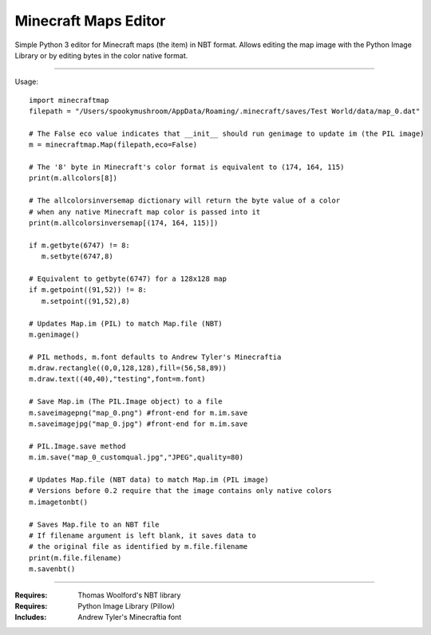 =====================
Minecraft Maps Editor
=====================

Simple Python 3 editor for Minecraft maps (the item) in NBT format. Allows editing the map image with the Python Image Library or by editing bytes in the color native format. 

---------------------

Usage::

 import minecraftmap
 filepath = "/Users/spookymushroom/AppData/Roaming/.minecraft/saves/Test World/data/map_0.dat"
 
 # The False eco value indicates that __init__ should run genimage to update im (the PIL image)
 m = minecraftmap.Map(filepath,eco=False)
 
 # The '8' byte in Minecraft's color format is equivalent to (174, 164, 115)
 print(m.allcolors[8]) 
 
 # The allcolorsinversemap dictionary will return the byte value of a color
 # when any native Minecraft map color is passed into it
 print(m.allcolorsinversemap[(174, 164, 115)])
 
 if m.getbyte(6747) != 8:
    m.setbyte(6747,8)
 
 # Equivalent to getbyte(6747) for a 128x128 map
 if m.getpoint((91,52)) != 8:
    m.setpoint((91,52),8)
 
 # Updates Map.im (PIL) to match Map.file (NBT)
 m.genimage()
 
 # PIL methods, m.font defaults to Andrew Tyler's Minecraftia
 m.draw.rectangle((0,0,128,128),fill=(56,58,89))
 m.draw.text((40,40),"testing",font=m.font)
 
 # Save Map.im (The PIL.Image object) to a file
 m.saveimagepng("map_0.png") #front-end for m.im.save
 m.saveimagejpg("map_0.jpg") #front-end for m.im.save
 
 # PIL.Image.save method
 m.im.save("map_0_customqual.jpg","JPEG",quality=80)
 
 # Updates Map.file (NBT data) to match Map.im (PIL image)
 # Versions before 0.2 require that the image contains only native colors
 m.imagetonbt()
 
 # Saves Map.file to an NBT file
 # If filename argument is left blank, it saves data to
 # the original file as identified by m.file.filename
 print(m.file.filename)
 m.savenbt()

---------------------

:Requires: Thomas Woolford's NBT library
:Requires: Python Image Library (Pillow)
:Includes: Andrew Tyler's Minecraftia font
